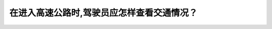 .. raw:: html

   <div class="question-page">
   <div class="test-name">New加拿大BC驾照考试笔试全真模拟题2024版</div>

.. meta::
   :description: 在进入高速公路时,驾驶员应怎样查看交通情况？
   :keywords: 

.. raw:: html

   <div class="question-card">


在进入高速公路时,驾驶员应怎样查看交通情况？
============================================

.. raw:: html

   <div id="q87" class="quiz">
       <div class="option" id="q87-A" onclick="selectOption('q87', 'A', false)">
           A. 查看后视镜
       </div>
       <div class="option" id="q87-B" onclick="selectOption('q87', 'B', true)">
           B. 查看侧视镜和后视镜以及看盲点
       </div>
       <div class="option" id="q87-C" onclick="selectOption('q87', 'C', false)">
           C. 看盲点和加快速度
       </div>
       <div class="option" id="q87-D" onclick="selectOption('q87', 'D', false)">
           D. 停车,然后看盲点
       </div>
       <p id="q87-result" class="result"></p>
   </div>

   <hr>

.. dropdown:: ►|explanation|

   

.. raw:: html

   <div class="nav-buttons">
       <a href="q86.html" class="button">|prev_question|</a>
       <span class="page-indicator">87 / 100</span>
       <a href="q88.html" class="button">|next_question|</a>
   </div>
   </div>

   </div>
